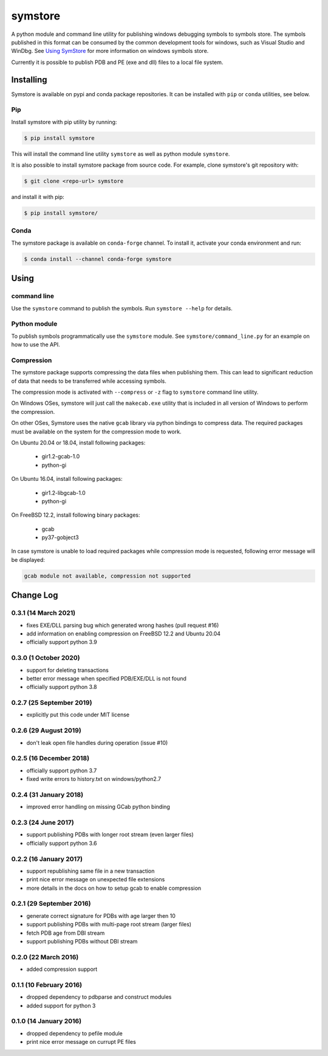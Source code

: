 ========
symstore
========

A python module and command line utility for publishing windows debugging symbols to symbols store.
The symbols published in this format can be consumed by the common development tools for windows, such as Visual Studio and WinDbg.
See `Using SymStore <https://msdn.microsoft.com/en-us/library/windows/desktop/ms681417%28v=vs.85%29.aspx>`_ for more information on windows symbols store.

Currently it is possible to publish PDB and PE (exe and dll) files to a local file system.

Installing
==========

Symstore is available on pypi and conda package repositories.
It can be installed with ``pip`` or ``conda`` utilities, see below.

Pip
---

Install symstore with pip utility by running:

.. code:: sh

    $ pip install symstore

This will install the command line utility ``symstore`` as well as python module ``symstore``.

It is also possible to install symstore package from source code.
For example, clone symstore's git repository with:

.. code:: sh

    $ git clone <repo-url> symstore

and install it with pip:

.. code:: sh

    $ pip install symstore/

Conda
-----

The symstore package is available on ``conda-forge`` channel.
To install it, activate your conda environment and run:

.. code:: sh

    $ conda install --channel conda-forge symstore

Using
=====

command line
------------

Use the ``symstore`` command to publish the symbols. Run ``symstore --help`` for details.

Python module
-------------

To publish symbols programmatically use the ``symstore`` module.
See ``symstore/command_line.py`` for an example on how to use the API.

Compression
-----------

The symstore package supports compressing the data files when publishing them.
This can lead to significant reduction of data that needs to be transferred while accessing symbols.

The compression mode is activated with ``--compress`` or ``-z`` flag to ``symstore`` command line utility.

On Windows OSes, symstore will just call the ``makecab.exe`` utility that is included
in all version of Windows to perform the compression.

On other OSes, Symstore uses the native ``gcab`` library via python bindings to compress data.
The required packages must be available on the system for the compression mode to work.

On Ubuntu 20.04 or 18.04, install following packages:

  * gir1.2-gcab-1.0
  * python-gi

On Ubuntu 16.04, install following packages:

  * gir1.2-libgcab-1.0
  * python-gi

On FreeBSD 12.2, install following binary packages:

 * gcab
 * py37-gobject3

In case symstore is unable to load required packages while compression mode is requested, following error message will be displayed:

.. code:: sh

    gcab module not available, compression not supported

Change Log
==========

0.3.1 (14 March 2021)
---------------------

* fixes EXE/DLL parsing bug which generated wrong hashes (pull request #16)
* add information on enabling compression on FreeBSD 12.2 and Ubuntu 20.04
* officially support python 3.9

0.3.0 (1 October 2020)
----------------------

* support for deleting transactions
* better error message when specified PDB/EXE/DLL is not found
* officially support python 3.8

0.2.7 (25 September 2019)
-------------------------

* explicitly put this code under MIT license

0.2.6 (29 August 2019)
----------------------

* don't leak open file handles during operation (issue #10)


0.2.5 (16 December 2018)
------------------------

* officially support python 3.7
* fixed write errors to history.txt on windows/python2.7

0.2.4 (31 January 2018)
-----------------------

* improved error handling on missing GCab python binding

0.2.3 (24 June 2017)
--------------------

* support publishing PDBs with longer root stream (even larger files)
* officially support python 3.6

0.2.2 (16 January 2017)
-----------------------

* support republishing same file in a new transaction
* print nice error message on unexpected file extensions
* more details in the docs on how to setup gcab to enable compression

0.2.1 (29 September 2016)
-------------------------

* generate correct signature for PDBs with age larger then 10
* support publishing PDBs with multi-page root stream (larger files)
* fetch PDB age from DBI stream
* support publishing PDBs without DBI stream

0.2.0 (22 March 2016)
---------------------

* added compression support

0.1.1 (10 February 2016)
------------------------

* dropped dependency to pdbparse and construct modules
* added support for python 3

0.1.0 (14 January 2016)
-----------------------

* dropped dependency to pefile module
* print nice error message on currupt PE files
